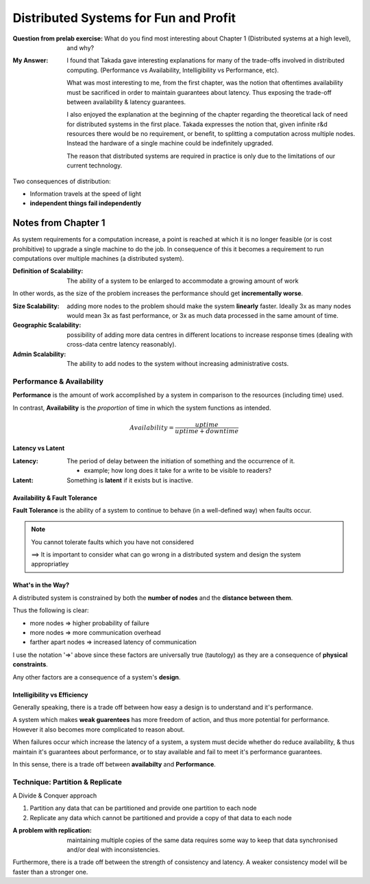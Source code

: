 Distributed Systems for Fun and Profit
===========================================

:Question from prelab exercise:
        What do you find most interesting about Chapter 1 
        (Distributed systems at a high level), and why?

:My Answer:

        I found that Takada gave interesting explanations for many of the trade-offs 
        involved in distributed computing. 
        (Performance vs Availability, Intelligibility vs Performance, etc). 


        What was most interesting to me, from the first chapter, was the notion
        that oftentimes availability must be sacrificed in order 
        to maintain guarantees about latency. Thus 
        exposing the trade-off between availability & latency guarantees. 

        I also enjoyed the explanation at the beginning of the chapter 
        regarding the theoretical lack of need for distributed systems in 
        the first place. Takada expresses the notion that, given infinite r&d 
        resources there would be no requirement, or benefit, to splitting a 
        computation across multiple nodes. Instead the hardware of a single machine
        could be indefinitely upgraded. 

        The reason that distributed systems are required in practice is only due
        to the limitations of our current technology.  

Two consequences of distribution:

* Information travels at the speed of light
* **independent things fail independently**

Notes from Chapter 1
---------------------------------------

As system requirements for a computation increase, a point 
is reached at which it is no longer feasible (or is cost prohibitive)
to upgrade a single machine to do the job. In consequence of this 
it becomes a requirement to run computations over multiple machines 
(a distributed system).

:Definition of **Scalability**: 
        The ability of a system to be enlarged to accommodate
        a growing amount of work

In other words, as the size of the problem increases the performance 
should get **incrementally worse**.

:Size Scalability: adding more nodes to the problem should make the 
                   system **linearly** faster. Ideally 3x as many nodes
                   would mean 3x as fast performance, or 3x as much data
                   processed in the same amount of time.

:Geographic Scalability: possibility of adding more data centres in different 
                         locations to increase response times (dealing with 
                         cross-data centre latency reasonably).

:Admin Scalability: The ability to add nodes to the system without 
                    increasing administrative costs.


Performance & Availability 
_______________________________________

**Performance** is the amount of work accomplished by a system
in comparison to the resources (including time) used.

In contrast, **Availability** is the *proportion* of time in which 
the system functions as intended. 

.. math::

        Availability = \frac{uptime}{uptime + downtime}


Latency vs Latent
~~~~~~~~~~~~~~~~~~~~~~~~~~~~~~~~~~~~~~~~~~~

:**Latency**:  The period of delay between the initiation of something
               and the occurrence of it.

               - example; how long does it take for a write to be visible 
                 to readers?

:Latent: Something is **latent** if it exists but is inactive.

Availability & Fault Tolerance
~~~~~~~~~~~~~~~~~~~~~~~~~~~~~~~~~~~~~~~~~~~~~~~~~

**Fault Tolerance** is the ability of a system to
continue to behave (in a well-defined way) when faults occur.

.. note::

        You cannot tolerate faults which you have not considered

        ==> It is important to consider what can go wrong in a distributed 
        system and design the system appropriatley 

What's in the Way?
~~~~~~~~~~~~~~~~~~~~~~~~~~~~~~~~~~~~~~~~~~~~

A distributed system is constrained by both the **number of nodes**
and the **distance between them**.

Thus the following is clear:

* more nodes => higher probability of failure
* more nodes => more communication overhead
* farther apart nodes => increased latency of communication

I use the notation '=>' above since these factors are 
universally true (tautology) as they are a consequence of 
**physical constraints**. 

Any other factors are a consequence of a system's **design**.


Intelligibility vs Efficiency 
~~~~~~~~~~~~~~~~~~~~~~~~~~~~~~~~~~~~~~~~~~~~~

Generally speaking, there is a trade off between 
how easy a design is to understand and it's performance. 

A system which makes **weak guarentees** has more freedom of action, 
and thus more potential for performance. However it also becomes 
more complicated to reason about.

When failures occur which increase the latency of a system, a system 
must decide whether do reduce availability, & thus maintain it's 
guarantees about performance, or to stay available and fail to meet
it's performance guarantees.

In this sense, there is a trade off between **availabilty** and **Performance**.

Technique: Partition & Replicate
_______________________________________

A Divide & Conquer approach

1. Partition any data that can be partitioned and provide one 
   partition to each node
2. Replicate any data which cannot be partitioned and provide 
   a copy of that data to each node

:A problem with replication:
        maintaining multiple copies of the same data requires some way to
        keep that data synchronised and/or deal with inconsistencies.

Furthermore, there is a trade off between the strength of consistency 
and latency. A weaker consistency model will be faster than a stronger one.

















